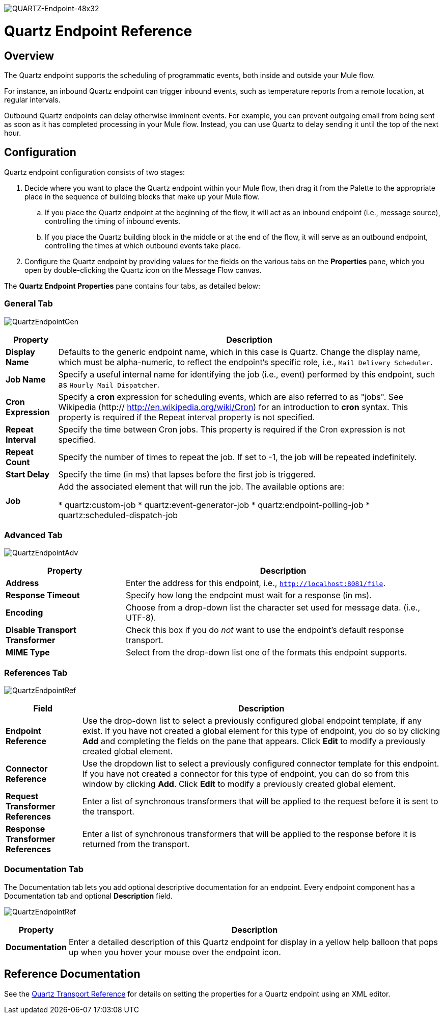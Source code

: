 image:QUARTZ-Endpoint-48x32.png[QUARTZ-Endpoint-48x32]

= Quartz Endpoint Reference

== Overview

The Quartz endpoint supports the scheduling of programmatic events, both inside and outside your Mule flow.

For instance, an inbound Quartz endpoint can trigger inbound events, such as temperature reports from a remote location, at regular intervals.

Outbound Quartz endpoints can delay otherwise imminent events. For example, you can prevent outgoing email from being sent as soon as it has completed processing in your Mule flow. Instead, you can use Quartz to delay sending it until the top of the next hour.

== Configuration

Quartz endpoint configuration consists of two stages:

. Decide where you want to place the Quartz endpoint within your Mule flow, then drag it from the Palette to the appropriate place in the sequence of building blocks that make up your Mule flow.
.. If you place the Quartz endpoint at the beginning of the flow, it will act as an inbound endpoint (i.e., message source), controlling the timing of inbound events.
.. If you place the Quartz building block in the middle or at the end of the flow, it will serve as an outbound endpoint, controlling the times at which outbound events take place.
. Configure the Quartz endpoint by providing values for the fields on the various tabs on the *Properties* pane, which you open by double-clicking the Quartz icon on the Message Flow canvas.

The *Quartz Endpoint Properties* pane contains four tabs, as detailed below:

=== General Tab

image:QuartzEndpointGen.png[QuartzEndpointGen]

[%header%autowidth.spread]
|===
|Property |Description
|*Display Name* |Defaults to the generic endpoint name, which in this case is Quartz. Change the display name, which must be alpha-numeric, to reflect the endpoint's specific role, i.e., `Mail Delivery Scheduler`.
|*Job Name* |Specify a useful internal name for identifying the job (i.e., event) performed by this endpoint, such as `Hourly Mail Dispatcher`.
|*Cron Expression* |Specify a *cron* expression for scheduling events, which are also referred to as "jobs". See Wikipedia (http:// http://en.wikipedia.org/wiki/Cron) for an introduction to *cron* syntax. This property is required if the Repeat interval property is not specified.
|*Repeat Interval* |Specify the time between Cron jobs. This property is required if the Cron expression is not specified.
|*Repeat Count* |Specify the number of times to repeat the job. If set to -1, the job will be repeated indefinitely.
|*Start Delay* |Specify the time (in ms) that lapses before the first job is triggered.
|*Job* |Add the associated element that will run the job. The available options are:

* quartz:custom-job
* quartz:event-generator-job
* quartz:endpoint-polling-job
* quartz:scheduled-dispatch-job
|===

=== Advanced Tab

image:QuartzEndpointAdv.png[QuartzEndpointAdv]

[%header%autowidth.spread]
|===
|Property |Description
|*Address* |Enter the address for this endpoint, i.e., `http://localhost:8081/file`.
|*Response Timeout* |Specify how long the endpoint must wait for a response (in ms).
|*Encoding* |Choose from a drop-down list the character set used for message data. (i.e., UTF-8).
|*Disable Transport Transformer* |Check this box if you do _not_ want to use the endpoint’s default response transport.
|*MIME Type* |Select from the drop-down list one of the formats this endpoint supports.
|===

=== References Tab

image:QuartzEndpointRef.png[QuartzEndpointRef]

[%header%autowidth.spread]
|===
|Field |Description
|*Endpoint Reference* |Use the drop-down list to select a previously configured global endpoint template, if any exist. If you have not created a global element for this type of endpoint, you do so by clicking *Add* and completing the fields on the pane that appears. Click *Edit* to modify a previously created global element.
|*Connector Reference* |Use the dropdown list to select a previously configured connector template for this endpoint. If you have not created a connector for this type of endpoint, you can do so from this window by clicking *Add*. Click *Edit* to modify a previously created global element.
|*Request Transformer References* |Enter a list of synchronous transformers that will be applied to the request before it is sent to the transport.
|*Response Transformer References* |Enter a list of synchronous transformers that will be applied to the response before it is returned from the transport.
|===

=== Documentation Tab

The Documentation tab lets you add optional descriptive documentation for an endpoint. Every endpoint component has a Documentation tab and optional *Description* field.

image:QuartzEndpointRef.png[QuartzEndpointRef]

[%header%autowidth.spread]
|===
|Property |Description
|*Documentation* |Enter a detailed description of this Quartz endpoint for display in a yellow help balloon that pops up when you hover your mouse over the endpoint icon.
|===

== Reference Documentation

See the link:/mule\-user\-guide/v/3\.4/quartz-transport-reference[Quartz Transport Reference] for details on setting the properties for a Quartz endpoint using an XML editor.
